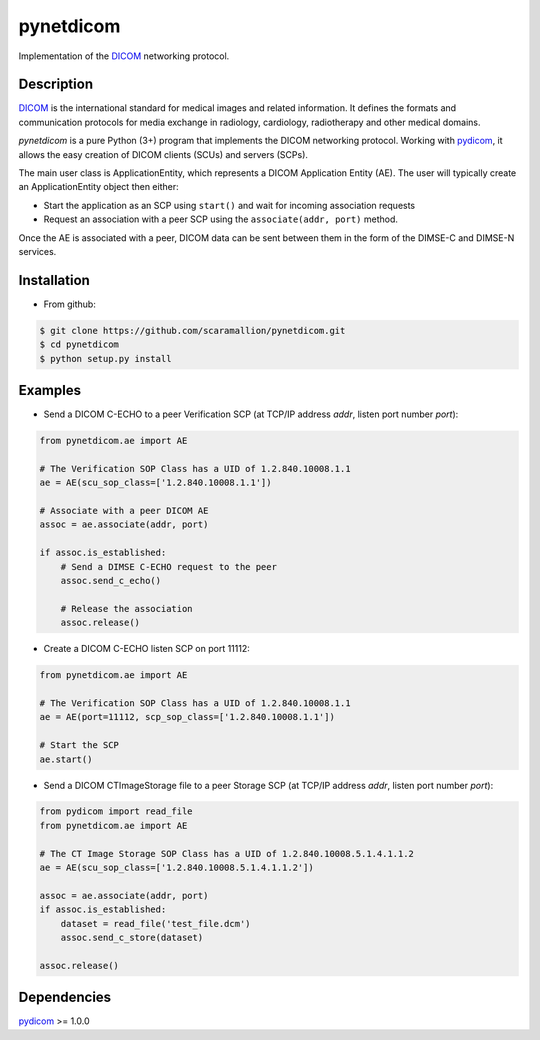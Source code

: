 pynetdicom
==========

Implementation of the `DICOM <http://dicom.nema.org>`_ networking protocol.

Description
-----------

`DICOM <http://dicom.nema.org>`_ is the international standard for medical images 
and related information. It defines the formats and communication protocols for 
media exchange in radiology, cardiology, radiotherapy and other medical domains.

*pynetdicom* is a pure Python (3+) program that implements the DICOM networking 
protocol. Working with `pydicom <https://github.com/darcymason/pydicom>`_, it 
allows the easy creation of DICOM clients (SCUs) and servers (SCPs). 

The main user class is ApplicationEntity, which represents a DICOM Application 
Entity (AE). The user will typically create an ApplicationEntity object then either:

- Start the application as an SCP using ``start()`` and wait for incoming association requests

- Request an association with a peer SCP using the ``associate(addr, port)`` method.

Once the AE is associated with a peer, DICOM data can be sent between them in the
form of the DIMSE-C and DIMSE-N services.

Installation
-----------
- From github:

.. code-block:: sh 

        $ git clone https://github.com/scaramallion/pynetdicom.git
        $ cd pynetdicom
        $ python setup.py install

Examples
--------
- Send a DICOM C-ECHO to a peer Verification SCP (at TCP/IP address *addr*, listen port number *port*): 

.. code-block:: python 

        from pynetdicom.ae import AE
        
        # The Verification SOP Class has a UID of 1.2.840.10008.1.1
        ae = AE(scu_sop_class=['1.2.840.10008.1.1'])
        
        # Associate with a peer DICOM AE
        assoc = ae.associate(addr, port)
        
        if assoc.is_established:
            # Send a DIMSE C-ECHO request to the peer
            assoc.send_c_echo()
        
            # Release the association
            assoc.release()
        
- Create a DICOM C-ECHO listen SCP on port 11112: 

.. code-block:: python 

        from pynetdicom.ae import AE

        # The Verification SOP Class has a UID of 1.2.840.10008.1.1
        ae = AE(port=11112, scp_sop_class=['1.2.840.10008.1.1'])
        
        # Start the SCP
        ae.start()

- Send a DICOM CTImageStorage file to a peer Storage SCP (at TCP/IP address *addr*, listen port number *port*): 

.. code-block:: python 

        from pydicom import read_file
        from pynetdicom.ae import AE
        
        # The CT Image Storage SOP Class has a UID of 1.2.840.10008.5.1.4.1.1.2
        ae = AE(scu_sop_class=['1.2.840.10008.5.1.4.1.1.2'])
        
        assoc = ae.associate(addr, port)
        if assoc.is_established:
            dataset = read_file('test_file.dcm')
            assoc.send_c_store(dataset)
        
        assoc.release()

Dependencies
------------
`pydicom <https://github.com/darcymason/pydicom>`_ >= 1.0.0
